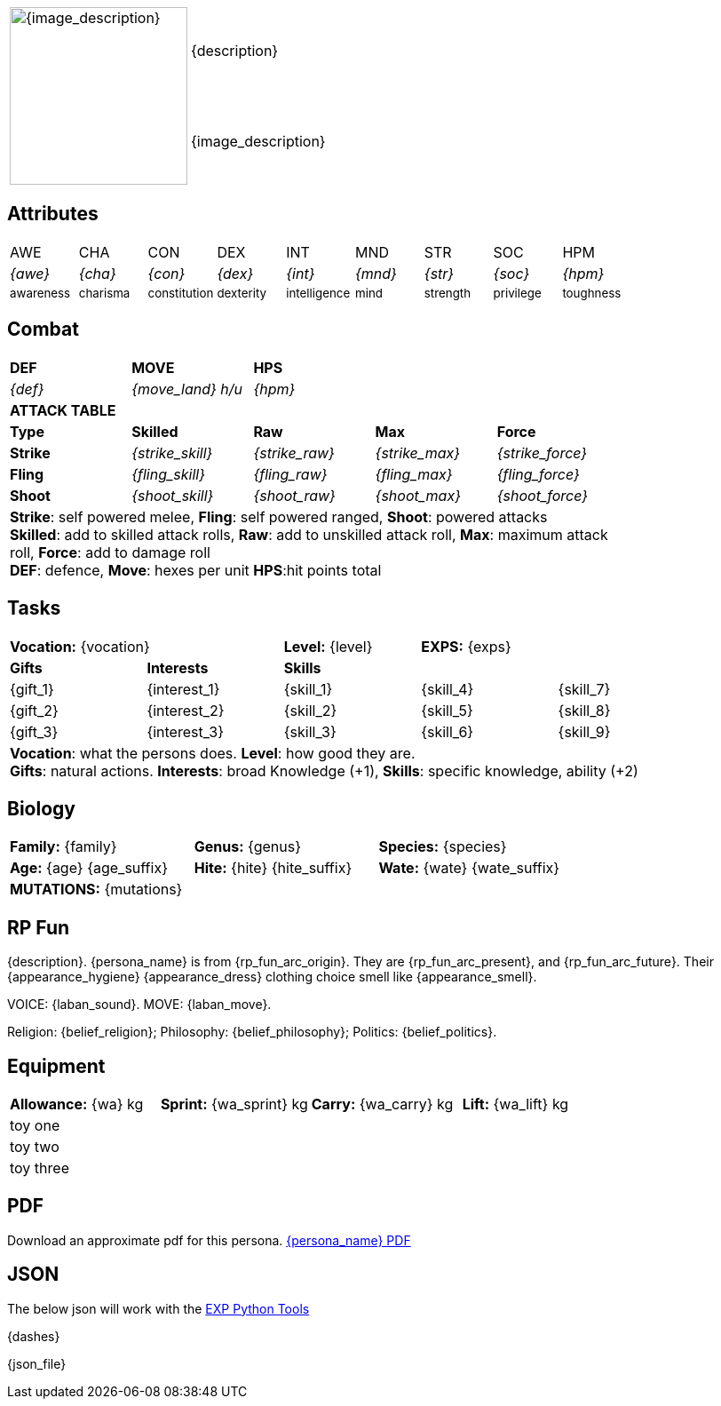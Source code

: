 // formats an anthro RP with attributes from the file that calls it
:table-stripes: none

[width="100%",cols="<1,<3", frame="none", grid="none", stripes="none"]
|===
.2+|image:pre_rolls:{image_file}[width="200px", alt='{image_description}', title='Artist: {image_artist} Date: {image_date} License: CC BY-SA 4.0']
|{description}

|{image_description}

|===

== Attributes

[width="100%",cols="9*^",frame="none", grid="none", stripes="none"]
|===

|AWE
|CHA
|CON
|DEX
|INT
|MND
|STR
|SOC
|HPM

|__{awe}__
|__{cha}__
|__{con}__
|__{dex}__
|__{int}__
|__{mnd}__
|__{str}__
|__{soc}__
|__{hpm}__

|~awareness~
|~charisma~
|~constitution~
|~dexterity~
|~intelligence~
|~mind~
|~strength~
|~privilege~
|~toughness~

|===

== Combat

// this should be an include
[width="80%",cols="5*<",frame="none", grid="none" stripes="none"]
|===

s|DEF
s|MOVE
s|HPS
|
|

|__{def}__
|__{move_land}__ __h/u__
|__{hpm} __
|
|

5+<s|ATTACK TABLE

<s|Type
s|Skilled
s|Raw
s|Max
s|Force



<s|Strike
|__{strike_skill}__
|__{strike_raw}__
|__{strike_max}__
|__{strike_force}__


<s|Fling
|__{fling_skill}__
|__{fling_raw}__
|__{fling_max}__
|__{fling_force}__


<s|Shoot
|__{shoot_skill}__
|__{shoot_raw}__
|__{shoot_max}__
|__{shoot_force}__



5+<|[.small]#*Strike*: self powered melee, *Fling*: self powered ranged, *Shoot*: powered attacks# +
[.small]#*Skilled*: add to skilled attack rolls, *Raw*: add to unskilled attack roll, *Max*: maximum attack roll, *Force*: add to damage roll# +
[.small]#*DEF*: defence, *Move*: hexes per unit *HPS*:hit points total#

|===

== Tasks 

[width="90%",cols="1,1,1,1,1",frame="none", grid="none" stripes="none"]
|===

2+|*Vocation:* {vocation}
|*Level:* {level} 
2+|*EXPS:* {exps}

s|Gifts
s|Interests
3+s|Skills

|{gift_1}
|{interest_1}
|{skill_1}
|{skill_4}
|{skill_7}

|{gift_2}
|{interest_2}
|{skill_2}
|{skill_5}
|{skill_8}

|{gift_3}
|{interest_3}
|{skill_3}
|{skill_6}
|{skill_9}

5+<|[.small]#*Vocation*: what the persons does. *Level*: how good they are.# +
[.small]#*Gifts*: natural actions. *Interests*: broad Knowledge (+1), *Skills*: specific knowledge, ability (+2)#

|===

== Biology

[width="100%",cols="1,1,1,1,1,1",frame="none", grid="none" stripes="none"]
|===

2+<|*Family:* {family}
2+<|*Genus:* {genus}
2+<|*Species:* {species}

2+<|*Age:* {age} {age_suffix}
2+<|*Hite:* {hite} {hite_suffix}
2+<|*Wate:* {wate} {wate_suffix}

6+<|*MUTATIONS:* {mutations}

|===


== RP Fun
{description}. {persona_name} is from {rp_fun_arc_origin}. They are {rp_fun_arc_present}, and {rp_fun_arc_future}.
Their {appearance_hygiene} {appearance_dress} clothing choice smell like {appearance_smell}.

VOICE: {laban_sound}. MOVE: {laban_move}.

Religion: {belief_religion}; Philosophy: {belief_philosophy}; Politics: {belief_politics}.

== Equipment

[width="100%",cols="4*<", frame="none", grid ="none",  stripes="none"]
|===

|*Allowance:* {wa} kg
|*Sprint:* {wa_sprint} kg
|*Carry:* {wa_carry} kg 
|*Lift:* {wa_lift} kg


4+<|toy one
4+<|toy two
4+<|toy three

|===

== PDF
Download an approximate pdf for this persona. xref:pre_rolls:attachment${pdf_file}.pdf[{persona_name} PDF]

== JSON
The below json will work with the https://github.com/mobilehugh/EXP_Game_Tools[EXP Python Tools]

{dashes}

{json_file}




